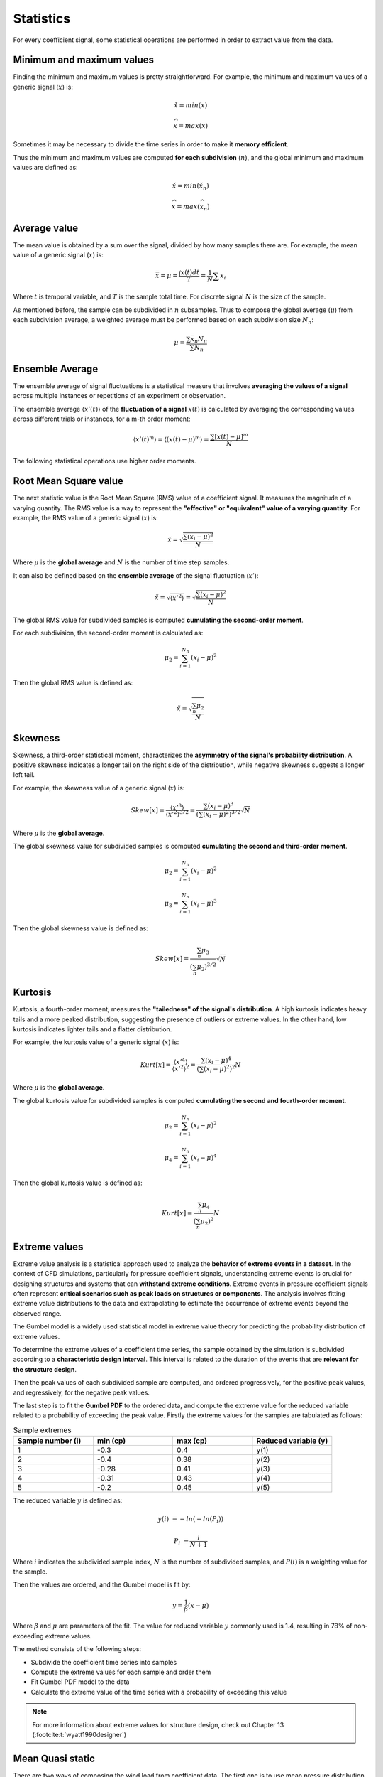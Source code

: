 **********
Statistics
**********

For every coefficient signal, some statistical operations are performed in order to extract value from the data.

Minimum and maximum values
==========================

Finding the minimum and maximum values is pretty straightforward.
For example, the minimum and maximum values of a generic signal (:math:`x`) is:

.. math::
    \check{x} = min(x)

    \widehat{x} = max(x)

Sometimes it may be necessary to divide the time series in order to make it **memory efficient**.

Thus the minimum and maximum values are computed **for each subdivision** (:math:`n`), and the global minimum and maximum values are defined as:

.. math::
    \check{x} = min(\check{x_n})

    \widehat{x} = max(\widehat{x_n})

Average value
=============

The mean value is obtained by a sum over the signal, divided by how many samples there are.
For example, the mean value of a generic signal (:math:`x`) is:

.. math::
    \bar{x} = \mu = \frac{\int x(t) dt}{T} = \frac{1}{N} \sum{x_i}

Where :math:`t` is temporal variable, and :math:`T` is the sample total time.
For discrete signal :math:`N` is the size of the sample.

As mentioned before, the sample can be subdivided in :math:`n` subsamples.
Thus to compose the global average (:math:`\mu`) from each subdivision average, a weighted average must be performed based on each subdivision size :math:`N_n`:

.. math::
    \mu = \frac{\sum{\bar{x_n} N_n}}{\sum{N_n}} 

Ensemble Average
================

The ensemble average of signal fluctuations is a statistical measure that involves **averaging the values of a signal** across multiple instances or repetitions of an experiment or observation.

The ensemble average :math:`\langle x'(t) \rangle` of the **fluctuation of a signal** :math:`x(t)` is calculated by averaging the corresponding values across different trials or instances, for a m-th order moment:

.. math::
    \langle x'(t) ^ m \rangle = \langle (x(t) - \mu) ^ m \rangle = \frac{\sum{[x(t) - \mu] ^ m}}{N}

The following statistical operations use higher order moments.

Root Mean Square value
======================

The next statistic value is the Root Mean Square (RMS) value of a coefficient signal.
It measures the magnitude of a varying quantity. 
The RMS value is a way to represent the **"effective" or "equivalent" value of a varying quantity**.
For example, the RMS value of a generic signal (:math:`x`) is:

.. math::
    \tilde{x} = \sqrt{\frac{\sum{(x_i - \mu)^2}}{N}}

Where :math:`\mu` is the **global average** and :math:`N` is the number of time step samples.

It can also be defined based on the **ensemble average** of the signal fluctuation (:math:`x'`):

.. math::
    \tilde{x} = \sqrt{\langle x' ^ 2 \rangle} = \sqrt{\frac{\sum{(x_i - \mu)^2}}{N}}

The global RMS value for subdivided samples is computed **cumulating the second-order moment**.

For each subdivision, the second-order moment is calculated as:

.. math::
    \mu_2 = \sum_{i=1}^{N_n}{(x_i - \mu)^2}

Then the global RMS value is defined as:

.. math::
    \tilde{x} = \sqrt{\frac{\sum_{n} \mu_2}{N}}

Skewness
========

Skewness, a third-order statistical moment, characterizes the **asymmetry of the signal's probability distribution**.
A positive skewness indicates a longer tail on the right side of the distribution, while negative skewness suggests a longer left tail.

For example, the skewness value of a generic signal (:math:`x`) is:

.. math::
    Skew[x] = \frac{\langle x' ^ 3 \rangle}{\langle x' ^ 2 \rangle ^ {3/2}} = \frac{\sum{(x_i - \mu)^3}}{(\sum{(x_i - \mu)^2}) ^ {3 / 2}} \sqrt {N}

Where :math:`\mu` is the **global average**. 

The global skewness value for subdivided samples is computed **cumulating the second and third-order moment**.

.. math::
    \mu_2 = \sum_{i=1}^{N_n}{(x_i - \mu)^2}

    \mu_3 = \sum_{i=1}^{N_n}{(x_i - \mu)^3}

Then the global skewness value is defined as:

.. math::
    Skew[x] = \frac{\sum_{n} \mu_3}{(\sum_{n} \mu_2) ^ {3 / 2}} \sqrt {N}

Kurtosis
========

Kurtosis, a fourth-order moment, measures the **"tailedness" of the signal's distribution**.
A high kurtosis indicates heavy tails and a more peaked distribution, suggesting the presence of outliers or extreme values.
In the other hand, low kurtosis indicates lighter tails and a flatter distribution.

For example, the kurtosis value of a generic signal (:math:`x`) is:

.. math::
    Kurt[x] = \frac{\langle x' ^ 4 \rangle}{\langle x' ^ 2 \rangle ^ 2} = \frac{\sum{(x_i - \mu)^4}}{(\sum{(x_i - \mu)^2}) ^ {2}} N

Where :math:`\mu` is the **global average**. 

The global kurtosis value for subdivided samples is computed **cumulating the second and fourth-order moment**.

.. math::
    \mu_2 = \sum_{i=1}^{N_n}{(x_i - \mu)^2}

    \mu_4 = \sum_{i=1}^{N_n}{(x_i - \mu)^4}

Then the global kurtosis value is defined as:

.. math::
    Kurt[x] = \frac{\sum_{n} \mu_4}{(\sum_{n} \mu_2) ^ {2}} N

Extreme values
==============

Extreme value analysis is a statistical approach used to analyze the **behavior of extreme events in a dataset**.
In the context of CFD simulations, particularly for pressure coefficient signals, understanding extreme events is crucial for designing structures and systems that can **withstand extreme conditions**.
Extreme events in pressure coefficient signals often represent **critical scenarios such as peak loads on structures or components**.
The analysis involves fitting extreme value distributions to the data and extrapolating to estimate the occurrence of extreme events beyond the observed range.

The Gumbel model is a widely used statistical model in extreme value theory for predicting the probability distribution of extreme values.

To determine the extreme values of a coefficient time series, the sample obtained by the simulation is subdivided according to a **characteristic design interval**.
This interval is related to the duration of the events that are **relevant for the structure design**.

.. image:: /_static/pressure/samples.png
    :width: 60 %
    :align: center

Then the peak values of each subdivided sample are computed, and ordered progressively, for the positive peak values, and regressively, for the negative peak values.


The last step is to fit the **Gumbel PDF** to the ordered data, and compute the extreme value for the reduced variable related to a probability of exceeding the peak value.
Firstly the extreme values for the samples are tabulated as follows:

.. list-table:: Sample extremes
   :widths: 25 25 25 25
   :header-rows: 1

   * - Sample number (i)
     - min (cp)
     - max (cp)
     - Reduced variable (y)
   * - 1
     - -0.3
     - 0.4
     - y(1)
   * - 2
     - -0.4
     - 0.38
     - y(2)
   * - 3
     - -0.28
     - 0.41
     - y(3)
   * - 4
     - -0.31
     - 0.43
     - y(4)
   * - 5
     - -0.2
     - 0.45
     - y(5)

The reduced variable :math:`y` is defined as:

.. math::
    y(i) &= -ln(-ln(P_i))

    P_i &= \frac{i}{N + 1}

Where :math:`i` indicates the subdivided sample index, :math:`N` is the number of subdivided samples, and :math:`P(i)` is a weighting value for the sample.

Then the values are ordered, and the Gumbel model is fit by:

.. math::
    y = \frac{1}{\beta}(x - \mu)

Where :math:`\beta` and :math:`\mu` are parameters of the fit. 
The value for reduced variable :math:`y` commonly used is 1.4, resulting in 78% of non-exceeding extreme values.

The method consists of the following steps:

- Subdivide the coefficient time series into samples
- Compute the extreme values for each sample and order them
- Fit Gumbel PDF model to the data
- Calculate the extreme value of the time series with a probability of exceeding this value

.. note:: 
    For more information about extreme values for structure design, check out Chapter 13 (:footcite:t:`wyatt1990designer`)

Mean Quasi static
=================

There are two ways of composing the wind load from coefficient data.
The first one is to use mean pressure distribution, and the dymanic pressure, **which is based on the peak base wind velocity**.
The definition of the first mode of peak wind load is:

.. math:: 
    \hat{P} = \bar{c_p} . \hat{q} = \bar{c_p}  \frac{1}{2}  \rho \hat{V_0}^2

Where :math:`\hat{P}` is the design peak load, :math:`\hat{q}` is the peak dynamic pressure, :math:`\rho` is the fluid density and :math:`\hat{V_0}` is the peak wind velocity.

For structure design purposes, the mean value of the coefficient time series can be misleading.
Thus the peak wind load can be composed by the peak value for the coefficient and the dynamic pressure, **which is based on the mean base wind velocity**.
The definition of the second mode of peak wind load is:

.. math:: 
    \hat{P} = \hat{c_p} . \bar{q} = \hat{c_p}  \frac{1}{2}  \rho \bar{V_0}^2

Where :math:`\bar{q}` is the average dynamic pressure, :math:`\rho` is the fluid density and :math:`\bar{V_0}` is the average wind velocity.

However, the peak value for the coefficient needs to be scaled according to the characteristic event duration.
This correction is performed using the values for the statistical factors (:math:`S_2`) from the :footcite:t:`nbr19886123` 6123.
The correction factor is defined as:

.. math::
    f = \left(\frac{S_{2,600s}}{S_{2,3s}} \right) ^ 2

The mean quasi static value is the worst case between the mean value and the extreme value scaled by the statistical factors.
For example, the mean quasi static value of a pressure coefficient signal is defined as:

.. math::
    cp_{mean-qs} &= max(cp_{mean}, f cp_{xtr-max})   \text{   if  } cp_{mean} > 0

    cp_{mean-qs} &= min(cp_{mean}, f cp_{xtr-min})   \text{   if  } cp_{mean} < 0


.. footbibliography::
